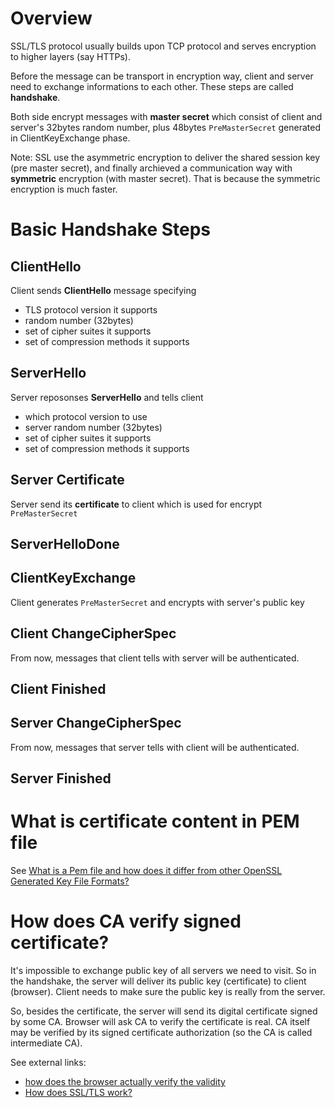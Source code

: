 * Overview

SSL/TLS protocol usually builds upon TCP protocol and serves encryption to
higher layers (say HTTPs).

Before the message can be transport in encryption way, client and
server need to exchange informations to each other. These steps are
called *handshake*.

Both side encrypt messages with *master secret* which consist of
client and server's 32bytes random number, plus 48bytes
=PreMasterSecret= generated in ClientKeyExchange phase.

Note: SSL use the asymmetric encryption to deliver the shared session
key (pre master secret), and finally archieved a communication way
with *symmetric* encryption (with master secret). That is because the
symmetric encryption is much faster.

* Basic Handshake Steps

** ClientHello

Client sends *ClientHello* message specifying
- TLS protocol version it supports
- random number (32bytes)
- set of cipher suites it supports
- set of compression methods it supports

** ServerHello

Server reposonses *ServerHello* and tells client 
- which protocol version to use
- server random number (32bytes)
- set of cipher suites it supports
- set of compression methods it supports

** Server Certificate

Server send its *certificate* to client which is used for encrypt
=PreMasterSecret=

** ServerHelloDone

** ClientKeyExchange

Client generates =PreMasterSecret= and encrypts with server's public key

** Client ChangeCipherSpec

From now, messages that client tells with server will be authenticated.

** Client Finished

** Server ChangeCipherSpec

From now, messages that server tells with client will be authenticated.

** Server Finished


* What is certificate content in PEM file

See [[https://serverfault.com/questions/9708/what-is-a-pem-file-and-how-does-it-differ-from-other-openssl-generated-key-file][What is a Pem file and how does it differ from other OpenSSL
Generated Key File Formats?]]

* How does CA verify signed certificate?

It's impossible to exchange public key of all servers we need to
visit. So in the handshake, the server will deliver its public key
(certificate) to client (browser). Client needs to make sure the
public key is really from the server.

So, besides the certificate, the server will send its digital
certificate signed by some CA. Browser will ask CA to verify the
certificate is real. CA itself may be verified by its signed
certificate authorization (so the CA is called intermediate CA).

See external links:
- [[https://security.stackexchange.com/questions/56389/ssl-certificate-framework-101-how-does-the-browser-actually-verify-the-validity][how does the browser actually verify the validity]]
- [[http://security.stackexchange.com/questions/20803/how-does-ssl-tls-work][How does SSL/TLS work?]]


